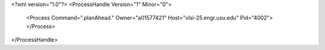 <?xml version="1.0"?>
<ProcessHandle Version="1" Minor="0">
    <Process Command=".planAhead." Owner="a01577421" Host="vlsi-25.engr.usu.edu" Pid="4002">
    </Process>
</ProcessHandle>
